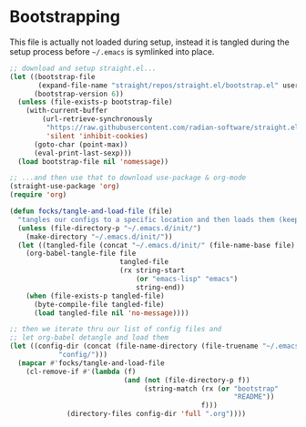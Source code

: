 #+PROPERTY: header-args:emacs-lisp

* Bootstrapping

This file is actually not loaded during setup, instead it is tangled during the setup process before =~/.emacs= is symlinked into place.

#+begin_src emacs-lisp
  ;; download and setup straight.el...
  (let ((bootstrap-file
         (expand-file-name "straight/repos/straight.el/bootstrap.el" user-emacs-directory))
        (bootstrap-version 6))
    (unless (file-exists-p bootstrap-file)
      (with-current-buffer
          (url-retrieve-synchronously
           "https://raw.githubusercontent.com/radian-software/straight.el/develop/install.el"
           'silent 'inhibit-cookies)
        (goto-char (point-max))
        (eval-print-last-sexp)))
    (load bootstrap-file nil 'nomessage))

  ;; ...and then use that to download use-package & org-mode
  (straight-use-package 'org)
  (require 'org)

  (defun focks/tangle-and-load-file (file)
    "tangles our configs to a specific location and then loads them (keeps config dir clean)"
    (unless (file-directory-p "~/.emacs.d/init/")
      (make-directory "~/.emacs.d/init/"))
    (let ((tangled-file (concat "~/.emacs.d/init/" (file-name-base file) ".el")))
      (org-babel-tangle-file file
                             tangled-file
                             (rx string-start
                                 (or "emacs-lisp" "emacs")
                                 string-end))
      (when (file-exists-p tangled-file)
        (byte-compile-file tangled-file)
        (load tangled-file nil 'no-message))))

  ;; then we iterate thru our list of config files and
  ;; let org-babel detangle and load them
  (let ((config-dir (concat (file-name-directory (file-truename "~/.emacs"))
  			  "config/")))
    (mapcar #'focks/tangle-and-load-file
  	  (cl-remove-if #'(lambda (f)
                              (and (not (file-directory-p f))
                                   (string-match (rx (or "bootstrap"
                                                         "README"))
                                                 f)))
  		        (directory-files config-dir 'full ".org"))))
#+end_src 
